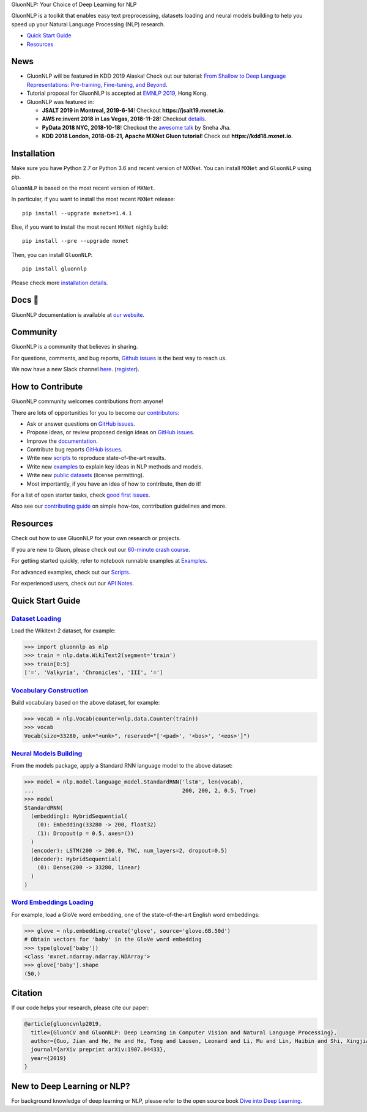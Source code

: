 .. raw:: html

   <a href="http://gluon-nlp.mxnet.io/master/index.html"><p align="center"><img width="25%" src="https://github.com/dmlc/gluon-nlp/raw/be3bc8852155e935d68d397e0743715c54c3ce76/docs/_static/gluon_s2.png" /></a>
   </p>

.. raw:: html

   <h3 align="center">

GluonNLP: Your Choice of Deep Learning for NLP

.. raw:: html

   </h3>

.. raw:: html

   <a href='http://ci.mxnet.io/job/gluon-nlp/job/master/'><img src='https://img.shields.io/badge/python-2.7%2C%203.6-blue.svg'></a>
   <a href='https://codecov.io/gh/dmlc/gluon-nlp'><img src='https://codecov.io/gh/dmlc/gluon-nlp/branch/master/graph/badge.svg'></a>
   <a href='http://ci.mxnet.io/job/gluonnlp-py3-master-gpu-doc/job/master/'><img src='http://ci.mxnet.io/buildStatus/icon?job=gluonnlp-py3-master-gpu-doc%2Fmaster'></a>
   <a href='https://pypi.org/project/gluonnlp/#history'><img src='https://img.shields.io/pypi/v/gluonnlp.svg'></a>

GluonNLP is a toolkit that enables easy text preprocessing, datasets
loading and neural models building to help you speed up your Natural
Language Processing (NLP) research.

- `Quick Start Guide <https://github.com/dmlc/gluon-nlp#quick-start-guide>`__
- `Resources <https://github.com/dmlc/gluon-nlp#resources>`__

News
====

- GluonNLP will be featured in KDD 2019 Alaska! Check out our tutorial: `From Shallow to Deep Language Representations: Pre-training, Fine-tuning, and Beyond <https://www.kdd.org/kdd2019/hands-on-tutorials>`__.
- Tutorial proposal for GluonNLP is accepted at `EMNLP 2019 <https://www.emnlp-ijcnlp2019.org>`__, Hong Kong.

- GluonNLP was featured in:

  - **JSALT 2019 in Montreal, 2019-6-14**! Checkout **https://jsalt19.mxnet.io**.
  - **AWS re:invent 2018 in Las Vegas, 2018-11-28**! Checkout `details <https://www.portal.reinvent.awsevents.com/connect/sessionDetail.ww?SESSION_ID=88736>`_.
  - **PyData 2018 NYC, 2018-10-18**! Checkout the `awesome talk <https://pydata.org/nyc2018/schedule/presentation/76/>`__ by Sneha Jha.
  - **KDD 2018 London, 2018-08-21, Apache MXNet Gluon tutorial**! Check out **https://kdd18.mxnet.io**.

Installation
============

Make sure you have Python 2.7 or Python 3.6 and recent version of MXNet.
You can install ``MXNet`` and ``GluonNLP`` using pip.

``GluonNLP`` is based on the most recent version of ``MXNet``.


In particular, if you want to install the most recent ``MXNet`` release:

::

    pip install --upgrade mxnet>=1.4.1

Else, if you want to install the most recent ``MXNet`` nightly build:

::

    pip install --pre --upgrade mxnet

Then, you can install ``GluonNLP``:

::

    pip install gluonnlp

Please check more `installation details <https://github.com/dmlc/gluon-nlp/blob/master/docs/install.rst>`_.

Docs 📖
=======

GluonNLP documentation is available at `our
website <http://gluon-nlp.mxnet.io/master/index.html>`__.

Community
=========

GluonNLP is a community that believes in sharing.

For questions, comments, and bug reports, `Github issues <https://github.com/dmlc/gluon-nlp/issues>`__ is the best way to reach us.

We now have a new Slack channel `here <https://apache-mxnet.slack.com/messages/CCCDM10V9>`__.
(`register <https://join.slack.com/t/apache-mxnet/shared_invite/enQtNDQyMjAxMjQzMTI3LTkzMzY3ZmRlNzNjNGQxODg0N2Y5NmExMjEwOTZlYmIwYTU2ZTY4ZjNlMmEzOWY5MGQ5N2QxYjhlZTFhZTVmYTc>`__).

How to Contribute
=================

GluonNLP community welcomes contributions from anyone!

There are lots of opportunities for you to become our `contributors <https://github.com/dmlc/gluon-nlp/blob/master/contributor.rst>`__:

- Ask or answer questions on `GitHub issues <https://github.com/dmlc/gluon-nlp/issues>`__.
- Propose ideas, or review proposed design ideas on `GitHub issues <https://github.com/dmlc/gluon-nlp/issues>`__.
- Improve the `documentation <http://gluon-nlp.mxnet.io/master/index.html>`__.
- Contribute bug reports `GitHub issues <https://github.com/dmlc/gluon-nlp/issues>`__.
- Write new `scripts <https://github.com/dmlc/gluon-nlp/tree/master/scripts>`__ to reproduce
  state-of-the-art results.
- Write new `examples <https://github.com/dmlc/gluon-nlp/tree/master/docs/examples>`__ to explain
  key ideas in NLP methods and models.
- Write new `public datasets <https://github.com/dmlc/gluon-nlp/tree/master/gluonnlp/data>`__
  (license permitting).
- Most importantly, if you have an idea of how to contribute, then do it!

For a list of open starter tasks, check `good first issues <https://github.com/dmlc/gluon-nlp/labels/good%20first%20issue>`__.

Also see our `contributing
guide <http://gluon-nlp.mxnet.io/master/how_to/contribute.html>`__ on simple how-tos,
contribution guidelines and more.

Resources
=========

Check out how to use GluonNLP for your own research or projects.

If you are new to Gluon, please check out our `60-minute crash course
<http://gluon-crash-course.mxnet.io/>`__.

For getting started quickly, refer to notebook runnable examples at
`Examples. <http://gluon-nlp.mxnet.io/master/examples/index.html>`__

For advanced examples, check out our
`Scripts. <http://gluon-nlp.mxnet.io/master/scripts/index.html>`__

For experienced users, check out our
`API Notes <http://gluon-nlp.mxnet.io/master/api/index.html>`__.

Quick Start Guide
=================

`Dataset Loading <http://gluon-nlp.mxnet.io/master/api/notes/data_api.html>`__
-------------------------------------------------------------------------------

Load the Wikitext-2 dataset, for example:

.. code:: python

    >>> import gluonnlp as nlp
    >>> train = nlp.data.WikiText2(segment='train')
    >>> train[0:5]
    ['=', 'Valkyria', 'Chronicles', 'III', '=']

`Vocabulary Construction <http://gluon-nlp.mxnet.io/master/api/modules/vocab.html>`__
-------------------------------------------------------------------------------------

Build vocabulary based on the above dataset, for example:

.. code:: python

    >>> vocab = nlp.Vocab(counter=nlp.data.Counter(train))
    >>> vocab
    Vocab(size=33280, unk="<unk>", reserved="['<pad>', '<bos>', '<eos>']")

`Neural Models Building <http://gluon-nlp.mxnet.io/master/api/modules/model.html>`__
------------------------------------------------------------------------------------

From the models package, apply a Standard RNN language model to the
above dataset:

.. code:: python

    >>> model = nlp.model.language_model.StandardRNN('lstm', len(vocab),
    ...                                              200, 200, 2, 0.5, True)
    >>> model
    StandardRNN(
      (embedding): HybridSequential(
        (0): Embedding(33280 -> 200, float32)
        (1): Dropout(p = 0.5, axes=())
      )
      (encoder): LSTM(200 -> 200.0, TNC, num_layers=2, dropout=0.5)
      (decoder): HybridSequential(
        (0): Dense(200 -> 33280, linear)
      )
    )

`Word Embeddings Loading <http://gluon-nlp.mxnet.io/master/api/modules/embedding.html>`__
-----------------------------------------------------------------------------------------

For example, load a GloVe word embedding, one of the state-of-the-art
English word embeddings:

.. code:: python

    >>> glove = nlp.embedding.create('glove', source='glove.6B.50d')
    # Obtain vectors for 'baby' in the GloVe word embedding
    >>> type(glove['baby'])
    <class 'mxnet.ndarray.ndarray.NDArray'>
    >>> glove['baby'].shape
    (50,)
    
    
Citation
========

If our code helps your research, please cite our paper:

.. code::

   @article{gluoncvnlp2019,
     title={GluonCV and GluonNLP: Deep Learning in Computer Vision and Natural Language Processing},
     author={Guo, Jian and He, He and He, Tong and Lausen, Leonard and Li, Mu and Lin, Haibin and Shi, Xingjian and Wang, Chenguang and Xie, Junyuan and Zha, Sheng and Zhang, Aston and Zhang, Hang and Zhang, Zhi and Zhang, Zhongyue and Zheng, Shuai},
     journal={arXiv preprint arXiv:1907.04433},
     year={2019}
   }


New to Deep Learning or NLP?
============================

For background knowledge of deep learning or NLP, please refer to the open source book `Dive into Deep Learning <http://en.diveintodeeplearning.org/>`__.
